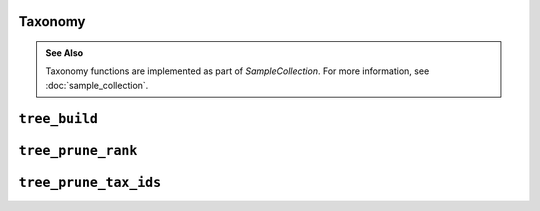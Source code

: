 Taxonomy
--------

.. admonition:: See Also
   :class: note

   Taxonomy functions are implemented as part of `SampleCollection`. For more
   information, see :doc:`sample_collection`.

``tree_build``
--------------

.. automethod:: onecodex.models.collection.SampleCollection.tree_build

``tree_prune_rank``
-------------------

.. automethod:: onecodex.models.collection.SampleCollection.tree_prune_rank


``tree_prune_tax_ids``
----------------------

.. automethod:: onecodex.models.collection.SampleCollection.tree_prune_tax_ids
